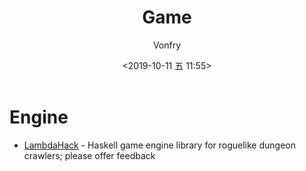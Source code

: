 #+TITLE: Game
#+AUTHOR: Vonfry
#+DATE: <2019-10-11 五 11:55>

* Engine

- [[https://github.com/LambdaHack/LambdaHack][LambdaHack]] - Haskell game engine library for roguelike dungeon crawlers; please offer feedback
